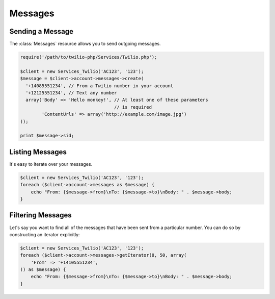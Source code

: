 =============
Messages
=============

Sending a Message
=====================

The :class:`Messages` resource allows you to send outgoing messages.

.. code-block:: php

    require('/path/to/twilio-php/Services/Twilio.php');

    $client = new Services_Twilio('AC123', '123');
    $message = $client->account->messages->create(
      '+14085551234', // From a Twilio number in your account
      '+12125551234', // Text any number
      array('Body' => 'Hello monkey!', // At least one of these parameters
                                       // is required
            'ContentUrls' => array('http://example.com/image.jpg')
    ));

    print $message->sid;

Listing Messages
====================

It's easy to iterate over your messages.

.. code-block:: php

    $client = new Services_Twilio('AC123', '123');
    foreach ($client->account->messages as $message) {
        echo "From: {$message->from}\nTo: {$message->to}\nBody: " . $message->body;
    }

Filtering Messages
======================

Let's say you want to find all of the messages that have been sent from
a particular number. You can do so by constructing an iterator explicitly:

.. code-block:: php

    $client = new Services_Twilio('AC123', '123');
    foreach ($client->account->messages->getIterator(0, 50, array(
        'From' => '+14105551234',
    )) as $message) {
        echo "From: {$message->from}\nTo: {$message->to}\nBody: " . $message->body;
    }
